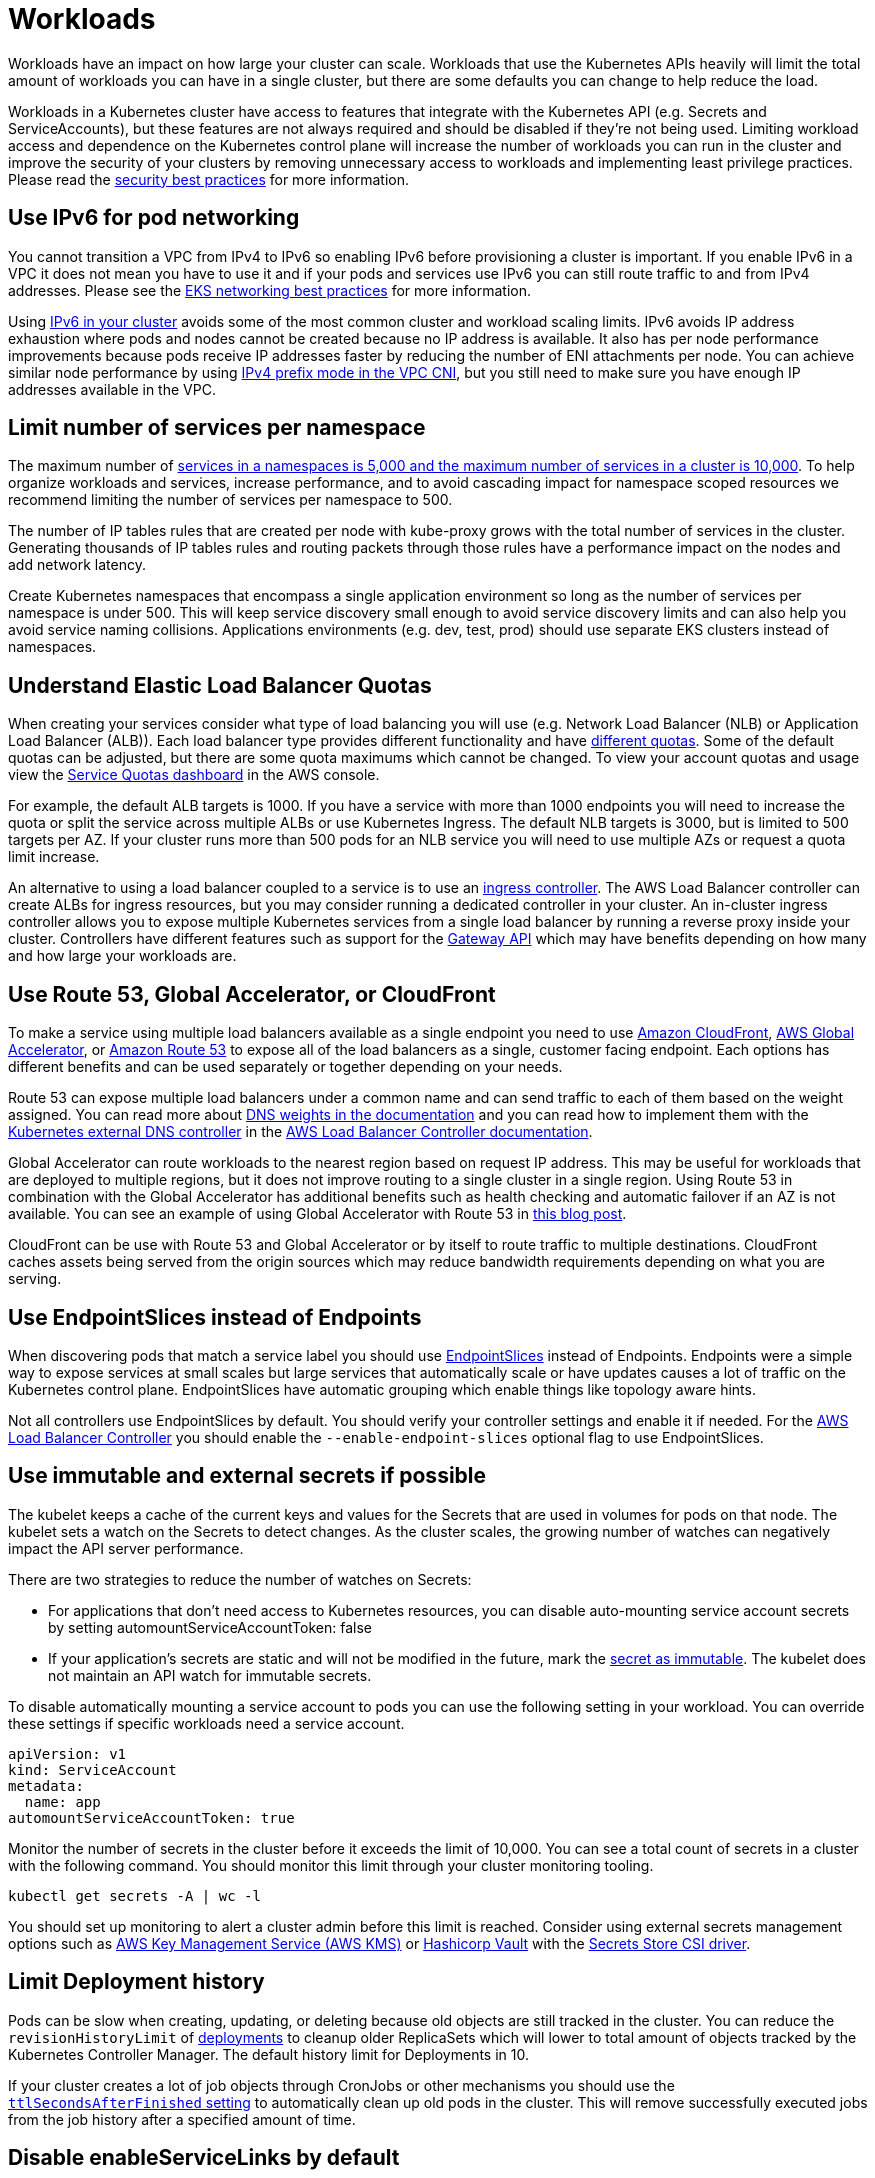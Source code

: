 [."topic"]
[#scale-workloads]
= Workloads
:info_doctype: section
:imagesdir: images/scalability/

Workloads have an impact on how large your cluster can scale. Workloads that use the Kubernetes APIs heavily will limit the total amount of workloads you can have in a single cluster, but there are some defaults you can change to help reduce the load.

Workloads in a Kubernetes cluster have access to features that integrate with the Kubernetes API (e.g. Secrets and ServiceAccounts), but these features are not always required and should be disabled if they're not being used. Limiting workload access and dependence on the Kubernetes control plane will increase the number of workloads you can run in the cluster and improve the security of your clusters by removing unnecessary access to workloads and implementing least privilege practices. Please read the https://aws.github.io/aws-eks-best-practices/security/docs/[security best practices] for more information.

== Use IPv6 for pod networking

You cannot transition a VPC from IPv4 to IPv6 so enabling IPv6 before provisioning a cluster is important. If you enable IPv6 in a VPC it does not mean you have to use it and if your pods and services use IPv6 you can still route traffic to and from IPv4 addresses. Please see the https://aws.github.io/aws-eks-best-practices/networking/index/[EKS networking best practices] for more information.

Using https://docs.aws.amazon.com/eks/latest/userguide/cni-ipv6.html[IPv6 in your cluster] avoids some of the most common cluster and workload scaling limits. IPv6 avoids IP address exhaustion where pods and nodes cannot be created because no IP address is available. It also has per node performance improvements because pods receive IP addresses faster by reducing the number of ENI attachments per node. You can achieve similar node performance by using https://aws.github.io/aws-eks-best-practices/networking/prefix-mode/[IPv4 prefix mode in the VPC CNI], but you still need to make sure you have enough IP addresses available in the VPC.

== Limit number of services per namespace

The maximum number of https://github.com/kubernetes/community/blob/master/sig-scalability/configs-and-limits/thresholds.md[services in a namespaces is 5,000 and the maximum number of services in a cluster is 10,000]. To help organize workloads and services, increase performance, and to avoid cascading impact for namespace scoped resources we recommend limiting the number of services per namespace to 500.

The number of IP tables rules that are created per node with kube-proxy grows with the total number of services in the cluster. Generating thousands of IP tables rules and routing packets through those rules have a performance impact on the nodes and add network latency.

Create Kubernetes namespaces that encompass a single application environment so long as the number of services per namespace is under 500. This will keep service discovery small enough to avoid service discovery limits and can also help you avoid service naming collisions. Applications environments (e.g. dev, test, prod) should use separate EKS clusters instead of namespaces.

== Understand Elastic Load Balancer Quotas

When creating your services consider what type of load balancing you will use (e.g. Network Load Balancer (NLB) or Application Load Balancer (ALB)). Each load balancer type provides different functionality and have https://docs.aws.amazon.com/elasticloadbalancing/latest/application/load-balancer-limits.html[different quotas]. Some of the default quotas can be adjusted, but there are some quota maximums which cannot be changed. To view your account quotas and usage view the http://console.aws.amazon.com/servicequotas[Service Quotas dashboard] in the AWS console.

For example, the default ALB targets is 1000. If you have a service with more than 1000 endpoints you will need to increase the quota or split the service across multiple ALBs or use Kubernetes Ingress. The default NLB targets is 3000, but is limited to 500 targets per AZ. If your cluster runs more than 500 pods for an NLB service you will need to use multiple AZs or request a quota limit increase.

An alternative to using a load balancer coupled to a service is to use an https://kubernetes.io/docs/concepts/services-networking/ingress-controllers/[ingress controller]. The AWS Load Balancer controller can create ALBs for ingress resources, but you may consider running a dedicated controller in your cluster. An in-cluster ingress controller allows you to expose multiple Kubernetes services from a single load balancer by running a reverse proxy inside your cluster. Controllers have different features such as support for the https://gateway-api.sigs.k8s.io/[Gateway API] which may have benefits depending on how many and how large your workloads are.

== Use Route 53, Global Accelerator, or CloudFront

To make a service using multiple load balancers available as a single endpoint you need to use https://aws.amazon.com/cloudfront/[Amazon CloudFront], https://aws.amazon.com/global-accelerator/[AWS Global Accelerator], or https://aws.amazon.com/route53/[Amazon Route 53] to expose all of the load balancers as a single, customer facing endpoint. Each options has different benefits and can be used separately or together depending on your needs.

Route 53 can expose multiple load balancers under a common name and can send traffic to each of them based on the weight assigned. You can read more about https://docs.aws.amazon.com/Route53/latest/DeveloperGuide/resource-record-sets-values-weighted.html#rrsets-values-weighted-weight[DNS weights in the documentation] and you can read how to implement them with the https://github.com/kubernetes-sigs/external-dns[Kubernetes external DNS controller] in the https://kubernetes-sigs.github.io/aws-load-balancer-controller/v2.4/guide/integrations/external_dns/#usage[AWS Load Balancer Controller documentation].

Global Accelerator can route workloads to the nearest region based on request IP address. This may be useful for workloads that are deployed to multiple regions, but it does not improve routing to a single cluster in a single region. Using Route 53 in combination with the Global Accelerator has additional benefits such as health checking and automatic failover if an AZ is not available. You can see an example of using Global Accelerator with Route 53 in https://aws.amazon.com/blogs/containers/operating-a-multi-regional-stateless-application-using-amazon-eks/[this blog post].

CloudFront can be use with Route 53 and Global Accelerator or by itself to route traffic to multiple destinations. CloudFront caches assets being served from the origin sources which may reduce bandwidth requirements depending on what you are serving.

== Use EndpointSlices instead of Endpoints

When discovering pods that match a service label you should use https://kubernetes.io/docs/concepts/services-networking/endpoint-slices/[EndpointSlices] instead of Endpoints. Endpoints were a simple way to expose services at small scales but large services that automatically scale or have updates causes a lot of traffic on the Kubernetes control plane. EndpointSlices have automatic grouping which enable things like topology aware hints.

Not all controllers use EndpointSlices by default. You should verify your controller settings and enable it if needed. For the https://kubernetes-sigs.github.io/aws-load-balancer-controller/v2.4/deploy/configurations/#controller-command-line-flags[AWS Load Balancer Controller] you should enable the `--enable-endpoint-slices` optional flag to use EndpointSlices.

== Use immutable and external secrets if possible

The kubelet keeps a cache of the current keys and values for the Secrets that are used in volumes for pods on that node. The kubelet sets a watch on the Secrets to detect changes. As the cluster scales, the growing number of watches can negatively impact the API server performance.

There are two strategies to reduce the number of watches on Secrets:

* For applications that don't need access to Kubernetes resources, you can disable auto-mounting service account secrets by setting automountServiceAccountToken: false
* If your application's secrets are static and will not be modified in the future, mark the https://kubernetes.io/docs/concepts/configuration/secret/#secret-immutable[secret as immutable]. The kubelet does not maintain an API watch for immutable secrets.

To disable automatically mounting a service account to pods you can use the following setting in your workload. You can override these settings if specific workloads need a service account.

----
apiVersion: v1
kind: ServiceAccount
metadata:
  name: app
automountServiceAccountToken: true
----

Monitor the number of secrets in the cluster before it exceeds the limit of 10,000. You can see a total count of secrets in a cluster with the following command. You should monitor this limit through your cluster monitoring tooling.

----
kubectl get secrets -A | wc -l
----

You should set up monitoring to alert a cluster admin before this limit is reached. Consider using external secrets management options such as https://aws.amazon.com/kms/[AWS Key Management Service (AWS KMS)] or https://www.vaultproject.io/[Hashicorp Vault] with the https://secrets-store-csi-driver.sigs.k8s.io/[Secrets Store CSI driver].

== Limit Deployment history

Pods can be slow when creating, updating, or deleting because old objects are still tracked in the cluster. You can reduce the `revisionHistoryLimit` of https://kubernetes.io/docs/concepts/workloads/controllers/deployment/#clean-up-policy[deployments] to cleanup older ReplicaSets which will lower to total amount of objects tracked by the Kubernetes Controller Manager. The default history limit for Deployments in 10.

If your cluster creates a lot of job objects through CronJobs or other mechanisms you should use the https://kubernetes.io/docs/concepts/workloads/controllers/ttlafterfinished/[`ttlSecondsAfterFinished` setting] to automatically clean up old pods in the cluster. This will remove successfully executed jobs from the job history after a specified amount of time.

== Disable enableServiceLinks by default

When a Pod runs on a Node, the kubelet adds a set of environment variables for each active Service. Linux processes have a maximum size for their environment which can be reached if you have too many services in your namespace. The number of services per namespace should not exceed 5,000. After this, the number of service environment variables outgrows shell limits, causing Pods to crash on startup.

There are other reasons pods should not use service environment variables for service discovery. Environment variable name clashes, leaking service names, and total environment size are a few. You should use CoreDNS for discovering service endpoints.

== Limit dynamic admission webhooks per resource

https://kubernetes.io/docs/reference/access-authn-authz/extensible-admission-controllers/[Dynamic Admission Webhooks] include admission webhooks and mutating webhooks. They are API endpoints not part of the Kubernetes Control Plane that are called in sequence when a resource is sent to the Kubernetes API. Each webhook has a default timeout of 10 seconds and can increase the amount of time an API request takes if you have multiple webhooks or any of them timeout.

Make sure your webhooks are highly available--especially during an AZ incident--and the https://kubernetes.io/docs/reference/access-authn-authz/extensible-admission-controllers/#failure-policy[failurePolicy] is set properly to reject the resource or ignore the failure. Do not call webhooks when not needed by allowing --dry-run kubectl commands to bypass the webhook.

----
apiVersion: admission.k8s.io/v1
kind: AdmissionReview
request:
  dryRun: False
----

Mutating webhooks can modify resources in frequent succession. If you have 5 mutating webhooks and deploy 50 resources etcd will store all versions of each resource until compaction runs--every 5 minutes--to remove old versions of modified resources. In this scenario when etcd removes superseded resources there will be 200 resource version removed from etcd and depending on the size of the resources may use considerable space on the etcd host until defragmentation runs every 15 minutes.

This defragmentation may cause pauses in etcd which could have other affects on the Kubernetes API and controllers. You should avoid frequent modification of large resources or modifying hundreds of resources in quick succession.

== Compare workloads across multiple clusters

If you have two clusters that should have similar performance but do not, try comparing the metrics to identify the reason.

For example, comparing cluster latency is a common issue. This is usually caused by difference in the volume of API requests. You can run the following CloudWatch LogInsight query to understand the difference.

----
filter @logStream like "kube-apiserver-audit"
| stats count(*) as cnt by objectRef.apiGroup, objectRef.apiVersion, objectRef.resource, userAgent, verb, responseStatus.code
| sort cnt desc
| limit 1000
----

You can add additional filters to narrow it down. e.g. focusing on all list request from `foo`.

----
filter @logStream like "kube-apiserver-audit"
| filter verb = "list"
| filter user.username like "foo"
| stats count(*) as cnt by objectRef.apiGroup, objectRef.apiVersion, objectRef.resource, responseStatus.code
| sort cnt desc
| limit 1000
----



